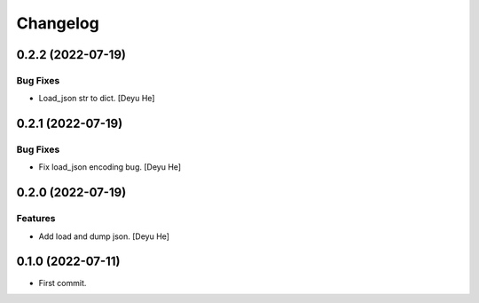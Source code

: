 Changelog
=========

0.2.2 (2022-07-19)
------------------

Bug Fixes
~~~~~~~~~
- Load_json str to dict. [Deyu He]


0.2.1 (2022-07-19)
------------------

Bug Fixes
~~~~~~~~~
- Fix load_json encoding bug. [Deyu He]


0.2.0 (2022-07-19)
------------------

Features
~~~~~~~~
- Add load and dump json. [Deyu He]


0.1.0 (2022-07-11)
------------------

* First commit.

